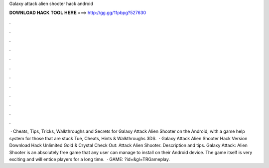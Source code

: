 Galaxy attack alien shooter hack android

𝐃𝐎𝐖𝐍𝐋𝐎𝐀𝐃 𝐇𝐀𝐂𝐊 𝐓𝐎𝐎𝐋 𝐇𝐄𝐑𝐄 ===> http://gg.gg/11pbpg?527630

.

.

.

.

.

.

.

.

.

.

.

.

 · Cheats, Tips, Tricks, Walkthroughs and Secrets for Galaxy Attack Alien Shooter on the Android, with a game help system for those that are stuck Tue, Cheats, Hints & Walkthroughs 3DS.  · Galaxy Attack Alien Shooter Hack Version Download Hack Unlimited Gold & Crystal Check Out: Attack Alien Shooter. Description and tips. Galaxy Attack: Alien Shooter is an absolutely free game that any user can manage to install on their Android device. The game itself is very exciting and will entice players for a long time.  · GAME: ?id=&gl=TRGameplay.